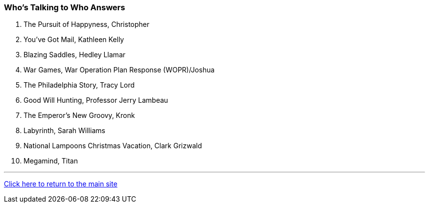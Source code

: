 === Who's Talking to Who Answers

1. The Pursuit of Happyness, Christopher
2. You’ve Got Mail, Kathleen Kelly
3. Blazing Saddles, Hedley Llamar
4. War Games, War Operation Plan Response (WOPR)/Joshua
5. The Philadelphia Story, Tracy Lord
6. Good Will Hunting, Professor Jerry Lambeau
7. The Emperor’s New Groovy, Kronk
8. Labyrinth, Sarah Williams
9. National Lampoons Christmas Vacation, Clark Grizwald
10. Megamind, Titan

'''

link:../../index.html[Click here to return to the main site]